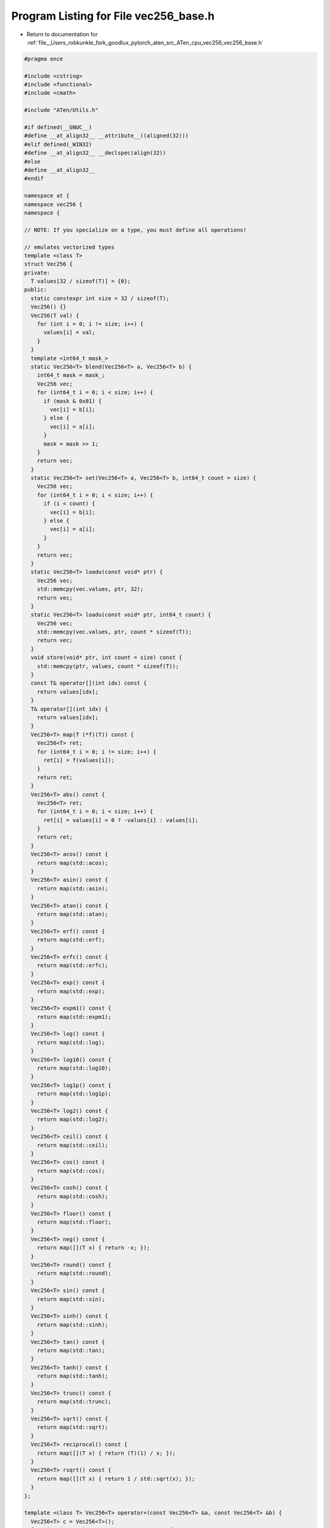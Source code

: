 
.. _program_listing_file__Users_robkunkle_fork_goodlux_pytorch_aten_src_ATen_cpu_vec256_vec256_base.h:

Program Listing for File vec256_base.h
======================================

- Return to documentation for :ref:`file__Users_robkunkle_fork_goodlux_pytorch_aten_src_ATen_cpu_vec256_vec256_base.h`

.. code-block:: cpp

   #pragma once
   
   #include <cstring>
   #include <functional>
   #include <cmath>
   
   #include "ATen/Utils.h"
   
   #if defined(__GNUC__)
   #define __at_align32__ __attribute__((aligned(32)))
   #elif defined(_WIN32)
   #define __at_align32__ __declspec(align(32))
   #else
   #define __at_align32__
   #endif
   
   namespace at {
   namespace vec256 {
   namespace {
   
   // NOTE: If you specialize on a type, you must define all operations!
   
   // emulates vectorized types
   template <class T>
   struct Vec256 {
   private:
     T values[32 / sizeof(T)] = {0};
   public:
     static constexpr int size = 32 / sizeof(T);
     Vec256() {}
     Vec256(T val) {
       for (int i = 0; i != size; i++) {
         values[i] = val;
       }
     }
     template <int64_t mask_>
     static Vec256<T> blend(Vec256<T> a, Vec256<T> b) {
       int64_t mask = mask_;
       Vec256 vec;
       for (int64_t i = 0; i < size; i++) {
         if (mask & 0x01) {
           vec[i] = b[i];
         } else {
           vec[i] = a[i];
         }
         mask = mask >> 1;
       }
       return vec;
     }
     static Vec256<T> set(Vec256<T> a, Vec256<T> b, int64_t count = size) {
       Vec256 vec;
       for (int64_t i = 0; i < size; i++) {
         if (i < count) {
           vec[i] = b[i];
         } else {
           vec[i] = a[i];
         }
       }
       return vec;
     }
     static Vec256<T> loadu(const void* ptr) {
       Vec256 vec;
       std::memcpy(vec.values, ptr, 32);
       return vec;
     }
     static Vec256<T> loadu(const void* ptr, int64_t count) {
       Vec256 vec;
       std::memcpy(vec.values, ptr, count * sizeof(T));
       return vec;
     }
     void store(void* ptr, int count = size) const {
       std::memcpy(ptr, values, count * sizeof(T));
     }
     const T& operator[](int idx) const {
       return values[idx];
     }
     T& operator[](int idx) {
       return values[idx];
     }
     Vec256<T> map(T (*f)(T)) const {
       Vec256<T> ret;
       for (int64_t i = 0; i != size; i++) {
         ret[i] = f(values[i]);
       }
       return ret;
     }
     Vec256<T> abs() const {
       Vec256<T> ret;
       for (int64_t i = 0; i < size; i++) {
         ret[i] = values[i] < 0 ? -values[i] : values[i];
       }
       return ret;
     }
     Vec256<T> acos() const {
       return map(std::acos);
     }
     Vec256<T> asin() const {
       return map(std::asin);
     }
     Vec256<T> atan() const {
       return map(std::atan);
     }
     Vec256<T> erf() const {
       return map(std::erf);
     }
     Vec256<T> erfc() const {
       return map(std::erfc);
     }
     Vec256<T> exp() const {
       return map(std::exp);
     }
     Vec256<T> expm1() const {
       return map(std::expm1);
     }
     Vec256<T> log() const {
       return map(std::log);
     }
     Vec256<T> log10() const {
       return map(std::log10);
     }
     Vec256<T> log1p() const {
       return map(std::log1p);
     }
     Vec256<T> log2() const {
       return map(std::log2);
     }
     Vec256<T> ceil() const {
       return map(std::ceil);
     }
     Vec256<T> cos() const {
       return map(std::cos);
     }
     Vec256<T> cosh() const {
       return map(std::cosh);
     }
     Vec256<T> floor() const {
       return map(std::floor);
     }
     Vec256<T> neg() const {
       return map([](T x) { return -x; });
     }
     Vec256<T> round() const {
       return map(std::round);
     }
     Vec256<T> sin() const {
       return map(std::sin);
     }
     Vec256<T> sinh() const {
       return map(std::sinh);
     }
     Vec256<T> tan() const {
       return map(std::tan);
     }
     Vec256<T> tanh() const {
       return map(std::tanh);
     }
     Vec256<T> trunc() const {
       return map(std::trunc);
     }
     Vec256<T> sqrt() const {
       return map(std::sqrt);
     }
     Vec256<T> reciprocal() const {
       return map([](T x) { return (T)(1) / x; });
     }
     Vec256<T> rsqrt() const {
       return map([](T x) { return 1 / std::sqrt(x); });
     }
   };
   
   template <class T> Vec256<T> operator+(const Vec256<T> &a, const Vec256<T> &b) {
     Vec256<T> c = Vec256<T>();
     for (int i = 0; i != Vec256<T>::size; i++) {
       c[i] = a[i] + b[i];
     }
     return c;
   }
   
   template <class T> Vec256<T> operator-(const Vec256<T> &a, const Vec256<T> &b) {
     Vec256<T> c = Vec256<T>();
     for (int i = 0; i != Vec256<T>::size; i++) {
       c[i] = a[i] - b[i];
     }
     return c;
   }
   
   template <class T> Vec256<T> operator*(const Vec256<T> &a, const Vec256<T> &b) {
     Vec256<T> c = Vec256<T>();
     for (int i = 0; i != Vec256<T>::size; i++) {
       c[i] = a[i] * b[i];
     }
     return c;
   }
   
   template <class T> Vec256<T> operator/(const Vec256<T> &a, const Vec256<T> &b) __ubsan_ignore_float_divide_by_zero__ {
     Vec256<T> c = Vec256<T>();
     for (int i = 0; i != Vec256<T>::size; i++) {
       c[i] = a[i] / b[i];
     }
     return c;
   }
   
   template <class T> Vec256<T> max(const Vec256<T> &a, const Vec256<T> &b) {
     Vec256<T> c = Vec256<T>();
     for (int i = 0; i != Vec256<T>::size; i++) {
       c[i] = std::max(a[i], b[i]);
     }
     return c;
   }
   
   }}}
